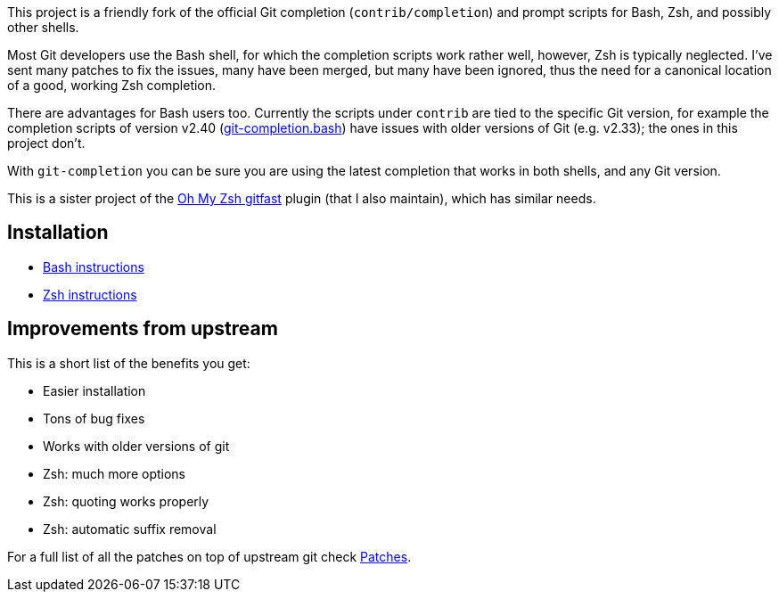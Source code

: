 This project is a friendly fork of the official Git completion
(`contrib/completion`) and prompt scripts for Bash, Zsh, and possibly other
shells.

Most Git developers use the Bash shell, for which the completion scripts work
rather well, however, Zsh is typically neglected. I've sent many patches to fix
the issues, many have been merged, but many have been ignored, thus the need for
a canonical location of a good, working Zsh completion.

There are advantages for Bash users too. Currently the scripts under `contrib` are tied to the
specific Git version, for example the completion scripts of version v2.40
(https://git.kernel.org/pub/scm/git/git.git/plain/contrib/completion/git-completion.bash?h=v2.40.0[git-completion.bash])
have issues with older versions of Git (e.g. v2.33); the ones in
this project don't.

With `git-completion` you can be sure you are using the latest completion that
works in both shells, and any Git version.

This is a sister project of the
https://github.com/ohmyzsh/ohmyzsh/tree/master/plugins/gitfast[Oh My Zsh
gitfast] plugin (that I also maintain), which has similar needs.

== Installation ==

* https://github.com/felipec/git-completion/wiki/Bash[Bash instructions]
* https://github.com/felipec/git-completion/wiki/Zsh[Zsh instructions]

== Improvements from upstream ==

This is a short list of the benefits you get:

* Easier installation
* Tons of bug fixes
* Works with older versions of git
* Zsh: much more options
* Zsh: quoting works properly
* Zsh: automatic suffix removal

For a full list of all the patches on top of upstream git check
https://github.com/felipec/git-completion/wiki/Patches[Patches].

